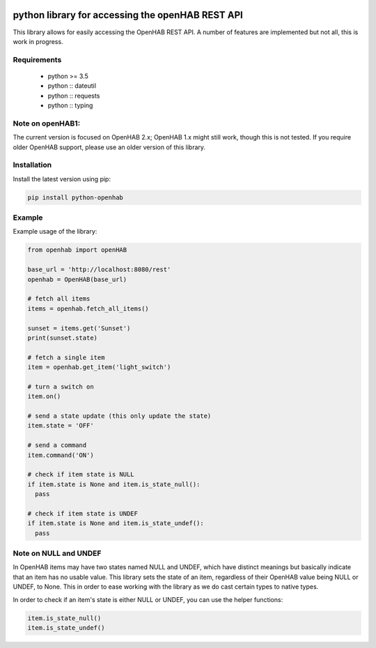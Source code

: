 .. image:: https://api.codacy.com/project/badge/Grade/c9f4e32e536f4150a8e7e18039f8f102
   :target: https://www.codacy.com/app/sim0nx/python-openhab?utm_source=github.com&amp;utm_medium=referral&amp;utm_content=sim0nx/python-openhab&amp;utm_campaign=Badge_Grade
   :alt: Codacy badge

.. image:: https://readthedocs.org/projects/python-openhab/badge/?version=latest
   :target: http://python-openhab.readthedocs.io/en/latest/?badge=latest
   :alt: Documentation Status

.. image:: https://badge.fury.io/py/python-openhab.svg
   :target: https://badge.fury.io/py/python-openhab
   :alt: pypi version


python library for accessing the openHAB REST API
=================================================

This library allows for easily accessing the OpenHAB REST API.
A number of features are implemented but not all, this is work in progress.

Requirements
------------

  - python >= 3.5
  - python :: dateutil
  - python :: requests
  - python :: typing

Note on openHAB1:
-----------------

The current version is focused on OpenHAB 2.x; OpenHAB 1.x might still work, though this is not tested. If you require
older OpenHAB support, please use an older version of this library.

Installation
------------

Install the latest version using pip:

.. code-block:: bash

  pip install python-openhab


Example
-------

Example usage of the library:

.. code-block:: python

    from openhab import openHAB
    
    base_url = 'http://localhost:8080/rest'
    openhab = OpenHAB(base_url)
   
    # fetch all items
    items = openhab.fetch_all_items()
    
    sunset = items.get('Sunset')
    print(sunset.state)

    # fetch a single item
    item = openhab.get_item('light_switch')

    # turn a switch on
    item.on()

    # send a state update (this only update the state)
    item.state = 'OFF'

    # send a command
    item.command('ON')

    # check if item state is NULL
    if item.state is None and item.is_state_null():
      pass

    # check if item state is UNDEF
    if item.state is None and item.is_state_undef():
      pass


Note on NULL and UNDEF
----------------------

In OpenHAB items may have two states named NULL and UNDEF, which have distinct meanings but basically indicate that an
item has no usable value.
This library sets the state of an item, regardless of their OpenHAB value being NULL or UNDEF, to None.
This in order to ease working with the library as we do cast certain types to native types.

In order to check if an item's state is either NULL or UNDEF, you can use the helper functions:

.. code-block:: python

    item.is_state_null()
    item.is_state_undef()

